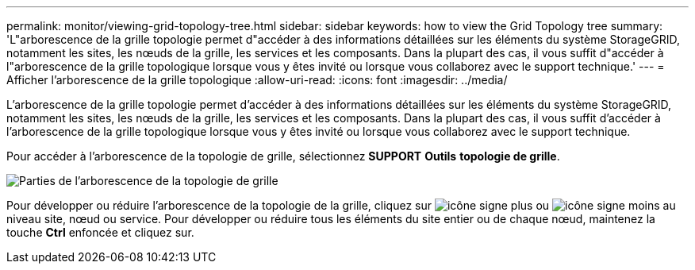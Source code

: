 ---
permalink: monitor/viewing-grid-topology-tree.html 
sidebar: sidebar 
keywords: how to view the Grid Topology tree 
summary: 'L"arborescence de la grille topologie permet d"accéder à des informations détaillées sur les éléments du système StorageGRID, notamment les sites, les nœuds de la grille, les services et les composants. Dans la plupart des cas, il vous suffit d"accéder à l"arborescence de la grille topologique lorsque vous y êtes invité ou lorsque vous collaborez avec le support technique.' 
---
= Afficher l'arborescence de la grille topologique
:allow-uri-read: 
:icons: font
:imagesdir: ../media/


[role="lead"]
L'arborescence de la grille topologie permet d'accéder à des informations détaillées sur les éléments du système StorageGRID, notamment les sites, les nœuds de la grille, les services et les composants. Dans la plupart des cas, il vous suffit d'accéder à l'arborescence de la grille topologique lorsque vous y êtes invité ou lorsque vous collaborez avec le support technique.

Pour accéder à l'arborescence de la topologie de grille, sélectionnez *SUPPORT* *Outils* *topologie de grille*.

image::../media/grid_topology_tree.gif[Parties de l'arborescence de la topologie de grille]

Pour développer ou réduire l'arborescence de la topologie de la grille, cliquez sur image:../media/nms_tree_expand.gif["icône signe plus"] ou image:../media/nms_tree_collapse.gif["icône signe moins"] au niveau site, nœud ou service. Pour développer ou réduire tous les éléments du site entier ou de chaque nœud, maintenez la touche *Ctrl* enfoncée et cliquez sur.

